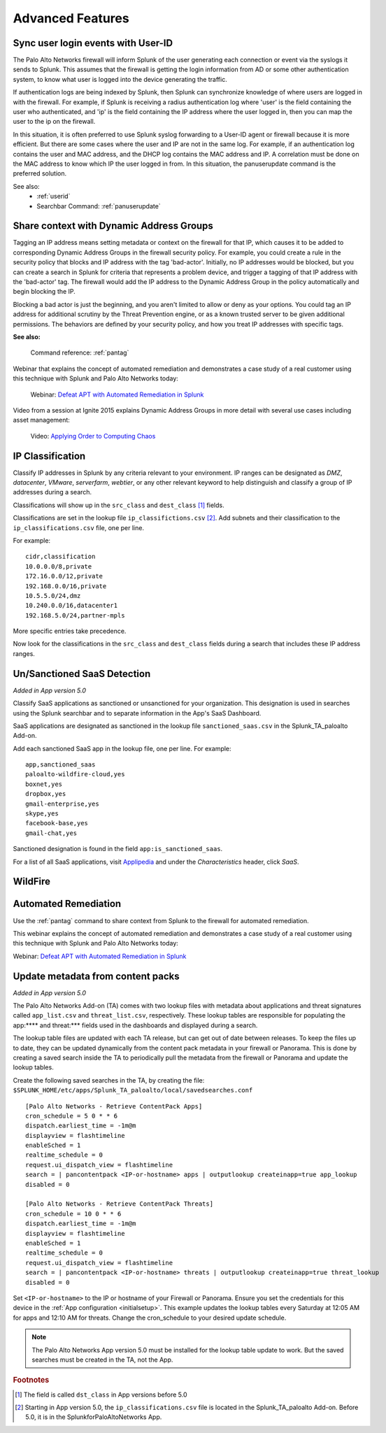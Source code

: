 .. _advancedfeatures:

Advanced Features
=================

.. _syncuserid:

Sync user login events with User-ID
-----------------------------------

The Palo Alto Networks firewall will inform Splunk of the user generating
each connection or event via the syslogs it sends to Splunk.  This assumes
that the firewall is getting the login information from AD or some other
authentication system, to know what user is logged into the device
generating the traffic.

If authentication logs are being indexed by Splunk, then Splunk can synchronize
knowledge of where users are logged in with the firewall. For example, if
Splunk is receiving a radius authentication log where 'user' is the field
containing the user who authenticated, and 'ip' is the field containing the
IP address where the user logged in, then you can map the user to the ip on
the firewall.

In this situation, it is often preferred to use Splunk syslog forwarding to
a User-ID agent or firewall because it is more efficient.  But there are
some cases where the user and IP are not in the same log.  For example, if
an authentication log contains the user and MAC address, and the DHCP log
contains the MAC address and IP.  A correlation must be done on the MAC
address to know which IP the user logged in from. In this situation, the
panuserupdate command is the preferred solution.

See also:
  * :ref:`userid`
  * Searchbar Command: :ref:`panuserupdate`

.. _dag:

Share context with Dynamic Address Groups
-----------------------------------------

Tagging an IP address means setting metadata or context on the firewall for
that IP, which causes it to be added to corresponding Dynamic Address
Groups in the firewall security policy.  For example, you could create a
rule in the security policy that blocks and IP address with the tag
'bad-actor'. Initially, no IP addresses would be blocked, but you can
create a search in Splunk for criteria that represents a problem device,
and trigger a tagging of that IP address with the 'bad-actor' tag.  The
firewall would add the IP address to the Dynamic Address Group in the
policy automatically and begin blocking the IP.

Blocking a bad actor is just the beginning, and you aren't limited to allow
or deny as your options.  You could tag an IP address for additional
scrutiny by the Threat Prevention engine, or as a known trusted server to
be given additional permissions.  The behaviors are defined by your
security policy, and how you treat IP addresses with specific tags.

**See also:**

  Command reference: :ref:`pantag`

Webinar that explains the concept of automated remediation and demonstrates
a case study of a real customer using this technique with Splunk and Palo
Alto Networks today:

  Webinar: `Defeat APT with Automated Remediation in Splunk`_

Video from a session at Ignite 2015 explains Dynamic Address Groups in more
detail with several use cases including asset management:

  Video: `Applying Order to Computing Chaos`_

.. _Applying Order to Computing Chaos:
    https://www.youtube.com/watch?v=Kv0SR9KLDj4

.. _ipclassification:

IP Classification
-----------------

Classify IP addresses in Splunk by any criteria relevant to your environment.
IP ranges can be designated as `DMZ`, `datacenter`, `VMware`, `serverfarm`,
`webtier`, or any other relevant keyword to help distinguish and classify a
group of IP addresses during a search.

Classifications will show up in the ``src_class`` and ``dest_class`` [#f1]_ fields.

Classifications are set in the lookup file ``ip_classifictions.csv`` [#f2]_.
Add subnets and their classification to the ``ip_classifications.csv`` file, one
per line.

For example::

    cidr,classification
    10.0.0.0/8,private
    172.16.0.0/12,private
    192.168.0.0/16,private
    10.5.5.0/24,dmz
    10.240.0.0/16,datacenter1
    192.168.5.0/24,partner-mpls

More specific entries take precedence.

Now look for the classifications in the ``src_class`` and ``dest_class``
fields during a search that includes these IP address ranges.

.. _sanctioned_saas:

Un/Sanctioned SaaS Detection
----------------------------

*Added in App version 5.0*

Classify SaaS applications as sanctioned or unsanctioned for your
organization. This designation is used in searches using the Splunk searchbar
and to separate information in the App's SaaS Dashboard.

SaaS applications are designated as sanctioned in the lookup file
``sanctioned_saas.csv`` in the Splunk_TA_paloalto Add-on.

Add each sanctioned SaaS app in the lookup file, one per line.  For example::

    app,sanctioned_saas
    paloalto-wildfire-cloud,yes
    boxnet,yes
    dropbox,yes
    gmail-enterprise,yes
    skype,yes
    facebook-base,yes
    gmail-chat,yes

Sanctioned designation is found in the field ``app:is_sanctioned_saas``.

For a list of all SaaS applications, visit `Applipedia`_ and under the
`Characteristics` header, click `SaaS`.

.. _Applipedia: https://applipedia.paloaltonetworks.com/

.. _wildfire:

WildFire
--------

.. todo:: Wildfire directions

.. _remediation:

Automated Remediation
---------------------

Use the :ref:`pantag` command to share context from Splunk to the firewall
for automated remediation.

This webinar explains the concept of automated remediation and demonstrates
a case study of a real customer using this technique with Splunk and Palo
Alto Networks today:

Webinar: `Defeat APT with Automated Remediation in Splunk`_

.. _Defeat APT with Automated Remediation in Splunk:
    https://www.paloaltonetworks.com/resources/webcasts/defeat-apts-improve-security-posture-real-time.html

.. _contentpack:

Update metadata from content packs
----------------------------------

*Added in App version 5.0*

The Palo Alto Networks Add-on (TA) comes with two lookup files with metadata
about applications and threat signatures called ``app_list.csv`` and
``threat_list.csv``, respectively. These lookup tables are responsible for
populating the app:**** and threat:*** fields used in the dashboards and
displayed during a search.

The lookup table files are updated with each TA release, but can get out of
date between releases. To keep the files up to date, they can be updated
dynamically from the content pack metadata in your firewall or Panorama.
This is done by creating a saved search inside the TA to periodically pull
the metadata from the firewall or Panorama and update the lookup tables.

Create the following saved searches in the TA, by creating the file:
``$SPLUNK_HOME/etc/apps/Splunk_TA_paloalto/local/savedsearches.conf``
::

    [Palo Alto Networks - Retrieve ContentPack Apps]
    cron_schedule = 5 0 * * 6
    dispatch.earliest_time = -1m@m
    displayview = flashtimeline
    enableSched = 1
    realtime_schedule = 0
    request.ui_dispatch_view = flashtimeline
    search = | pancontentpack <IP-or-hostname> apps | outputlookup createinapp=true app_lookup
    disabled = 0

    [Palo Alto Networks - Retrieve ContentPack Threats]
    cron_schedule = 10 0 * * 6
    dispatch.earliest_time = -1m@m
    displayview = flashtimeline
    enableSched = 1
    realtime_schedule = 0
    request.ui_dispatch_view = flashtimeline
    search = | pancontentpack <IP-or-hostname> threats | outputlookup createinapp=true threat_lookup
    disabled = 0

Set ``<IP-or-hostname>`` to the IP or hostname of your Firewall or Panorama.
Ensure you set the credentials for this device in the
:ref:`App configuration <initialsetup>`. This example updates the lookup
tables every Saturday at 12:05 AM for apps and 12:10 AM for threats.
Change the cron_schedule to your desired update schedule.

.. note:: The Palo Alto Networks App version 5.0 must be installed for the
   lookup table update to work. But the saved searches must be created in
   the TA, not the App.

.. rubric:: Footnotes

.. [#f1] The field is called ``dst_class`` in App versions before 5.0
.. [#f2] Starting in App version 5.0, the ``ip_classifications.csv`` file is located in the Splunk_TA_paloalto Add-on.  Before 5.0, it is in the SplunkforPaloAltoNetworks App.
